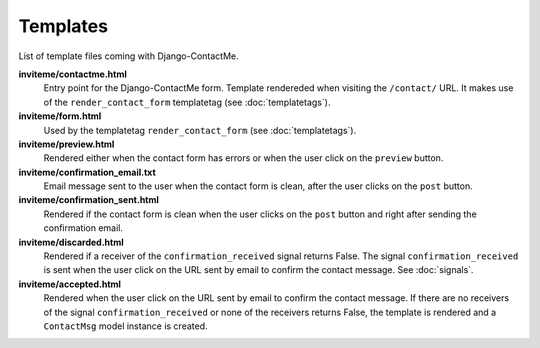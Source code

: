 .. _ref-templates:

=========
Templates
=========

List of template files coming with Django-ContactMe.

**inviteme/contactme.html**
    Entry point for the Django-ContactMe form. Template rendereded when visiting the ``/contact/`` URL. It makes use of the ``render_contact_form`` templatetag (see :doc:`templatetags`).

**inviteme/form.html**
    Used by the templatetag ``render_contact_form`` (see :doc:`templatetags`).

**inviteme/preview.html**
    Rendered either when the contact form has errors or when the user click on the ``preview`` button.

**inviteme/confirmation_email.txt**
    Email message sent to the user when the contact form is clean, after the user clicks on the ``post`` button.

**inviteme/confirmation_sent.html**
    Rendered if the contact form is clean when the user clicks on the ``post`` button and right after sending the confirmation email.

**inviteme/discarded.html**
    Rendered if a receiver of the ``confirmation_received`` signal returns False. The signal ``confirmation_received`` is sent when the user click on the URL sent by email to confirm the contact message. See :doc:`signals`. 

**inviteme/accepted.html**
    Rendered when the user click on the URL sent by email to confirm the contact message. If there are no receivers of the signal ``confirmation_received`` or none of the receivers returns False, the template is rendered and a ``ContactMsg`` model instance is created.
